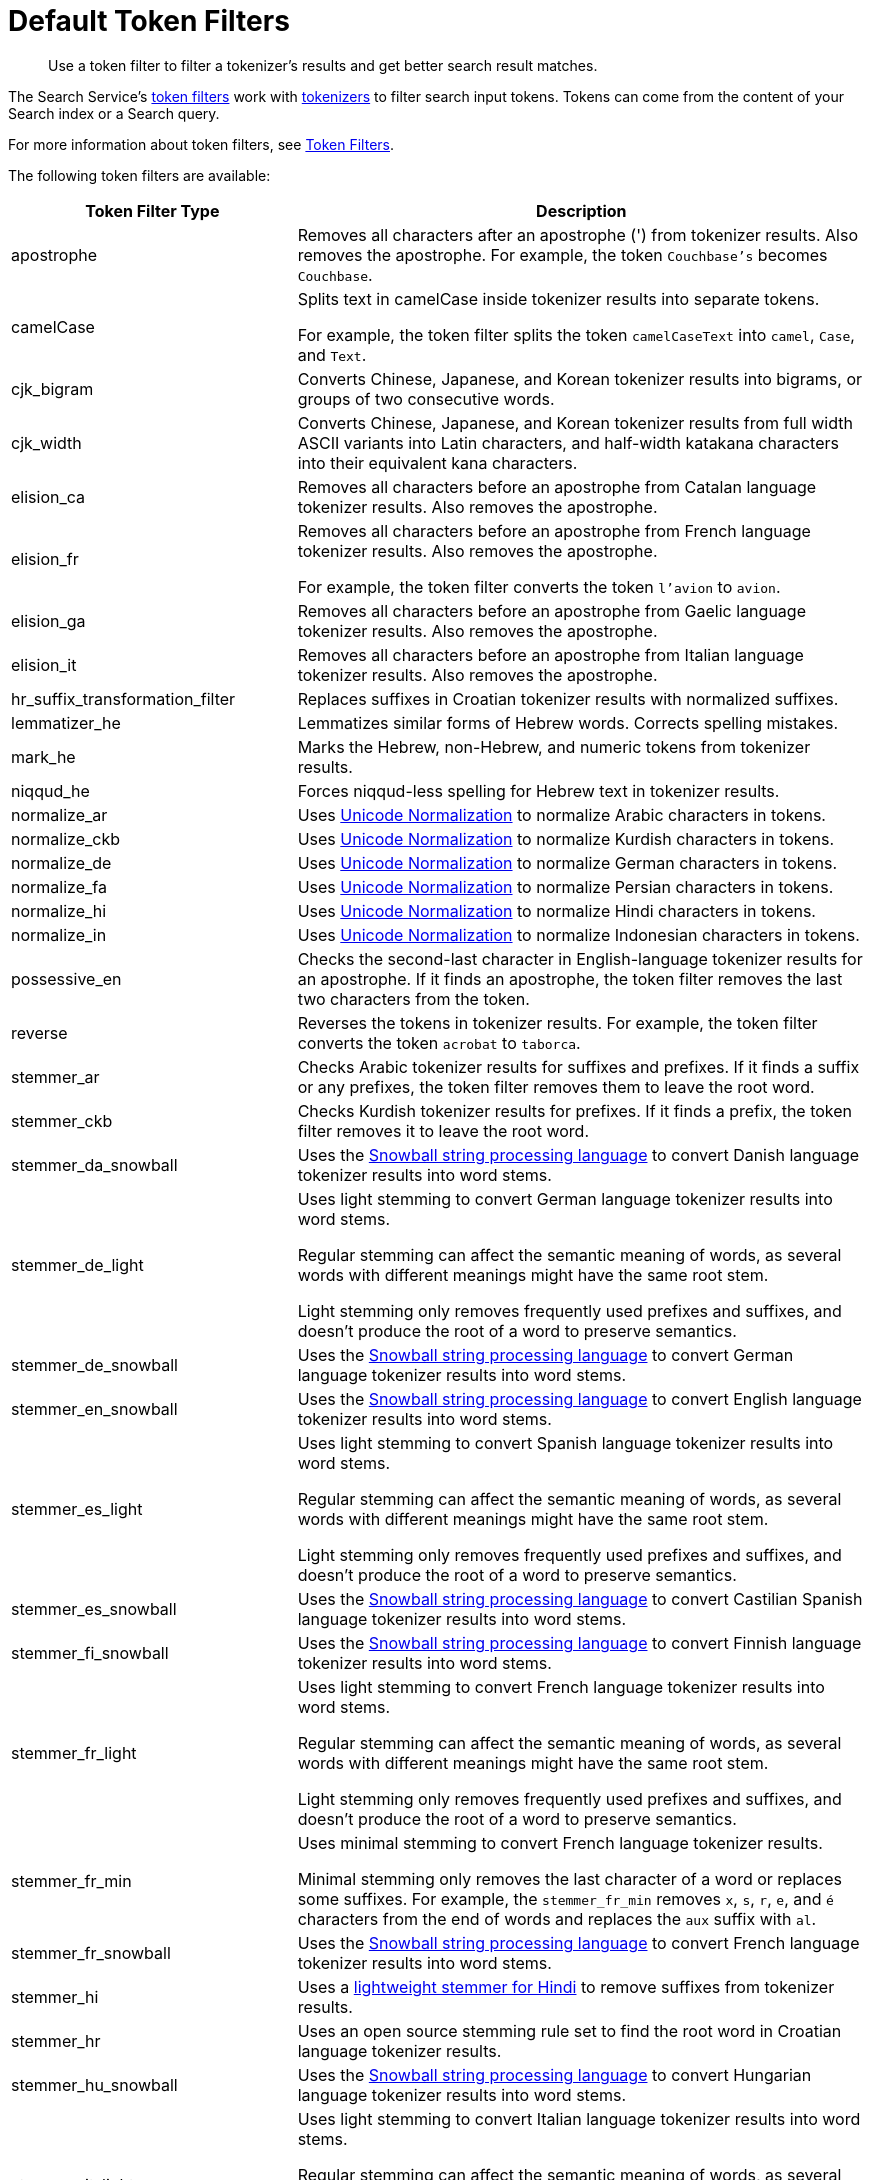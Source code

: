 = Default Token Filters
:page-topic-type: reference
:page-ui-name: {ui-name}
:page-product-name: {product-name}
:description: Use a token filter to filter a tokenizer's results and get better search result matches. 

[abstract]
{description}

The Search Service's xref:customize-index.adoc#token-filters[token filters] work with xref:customize-index.adoc#tokenizers[tokenizers] to filter search input tokens. 
Tokens can come from the content of your Search index or a Search query.

For more information about token filters, see xref:customize-index.adoc#token-filters[Token Filters].

The following token filters are available: 

[cols="1,2"]
|====
|Token Filter Type |Description 

|apostrophe | Removes all characters after an apostrophe (') from tokenizer results. Also removes the apostrophe. For example, the token `Couchbase's` becomes `Couchbase`.

|camelCase a| Splits text in camelCase inside tokenizer results into separate tokens. 

For example, the token filter splits the token `camelCaseText` into `camel`, `Case`, and `Text`.

|cjk_bigram | Converts Chinese, Japanese, and Korean tokenizer results into bigrams, or groups of two consecutive words. 

|cjk_width | Converts Chinese, Japanese, and Korean tokenizer results from full width ASCII variants into Latin characters, and half-width katakana characters into their equivalent kana characters. 

|elision_ca | Removes all characters before an apostrophe from Catalan language tokenizer results. Also removes the apostrophe. 

|elision_fr a| 

Removes all characters before an apostrophe from French language tokenizer results. Also removes the apostrophe. 

For example, the token filter converts the token `l'avion` to `avion`.

|elision_ga | Removes all characters before an apostrophe from Gaelic language tokenizer results. Also removes the apostrophe.

|elision_it | Removes all characters before an apostrophe from Italian language tokenizer results. Also removes the apostrophe.

|hr_suffix_transformation_filter | Replaces suffixes in Croatian tokenizer results with normalized suffixes. 

|lemmatizer_he | Lemmatizes similar forms of Hebrew words. Corrects spelling mistakes. 

|mark_he | Marks the Hebrew, non-Hebrew, and numeric tokens from tokenizer results. 

|niqqud_he | Forces niqqud-less spelling for Hebrew text in tokenizer results.

|normalize_ar | Uses http://unicode.org/reports/tr15/[Unicode Normalization^] to normalize Arabic characters in tokens. 

|normalize_ckb | Uses http://unicode.org/reports/tr15/[Unicode Normalization^] to normalize Kurdish characters in tokens.

|normalize_de | Uses http://unicode.org/reports/tr15/[Unicode Normalization^] to normalize German characters in tokens.

|normalize_fa | Uses http://unicode.org/reports/tr15/[Unicode Normalization^] to normalize Persian characters in tokens.

|normalize_hi | Uses http://unicode.org/reports/tr15/[Unicode Normalization^] to normalize Hindi characters in tokens.

|normalize_in | Uses http://unicode.org/reports/tr15/[Unicode Normalization^] to normalize Indonesian characters in tokens.

|possessive_en | Checks the second-last character in English-language tokenizer results for an apostrophe. If it finds an apostrophe, the token filter removes the last two characters from the token. 

|reverse | Reverses the tokens in tokenizer results. For example, the token filter converts the token `acrobat` to `taborca`.

|stemmer_ar | Checks Arabic tokenizer results for suffixes and prefixes. If it finds a suffix or any prefixes, the token filter removes them to leave the root word. 

|stemmer_ckb | Checks Kurdish tokenizer results for prefixes. If it finds a prefix, the token filter removes it to leave the root word. 

|stemmer_da_snowball | Uses the https://snowballstem.org/[Snowball string processing language^] to convert Danish language tokenizer results into word stems. 

|stemmer_de_light a| 

Uses light stemming to convert German language tokenizer results into word stems. 

Regular stemming can affect the semantic meaning of words, as several words with different meanings might have the same root stem. 

Light stemming only removes frequently used prefixes and suffixes, and doesn't produce the root of a word to preserve semantics. 

|stemmer_de_snowball | Uses the https://snowballstem.org/[Snowball string processing language^] to convert German language tokenizer results into word stems. 

|stemmer_en_snowball | Uses the https://snowballstem.org/[Snowball string processing language^] to convert English language tokenizer results into word stems. 

|stemmer_es_light a|

Uses light stemming to convert Spanish language tokenizer results into word stems. 

Regular stemming can affect the semantic meaning of words, as several words with different meanings might have the same root stem. 

Light stemming only removes frequently used prefixes and suffixes, and doesn't produce the root of a word to preserve semantics. 

|stemmer_es_snowball | Uses the https://snowballstem.org/[Snowball string processing language^] to convert Castilian Spanish language tokenizer results into word stems. 

|stemmer_fi_snowball | Uses the https://snowballstem.org/[Snowball string processing language^] to convert Finnish language tokenizer results into word stems. 

|stemmer_fr_light a| 

Uses light stemming to convert French language tokenizer results into word stems. 

Regular stemming can affect the semantic meaning of words, as several words with different meanings might have the same root stem. 

Light stemming only removes frequently used prefixes and suffixes, and doesn't produce the root of a word to preserve semantics. 

|stemmer_fr_min a|

Uses minimal stemming to convert French language tokenizer results. 

Minimal stemming only removes the last character of a word or replaces some suffixes. For example, the `stemmer_fr_min` removes `x`, `s`, `r`, `e`, and `é` characters from the end of words and replaces the `aux` suffix with `al`.

|stemmer_fr_snowball | Uses the https://snowballstem.org/[Snowball string processing language^] to convert French language tokenizer results into word stems. 

|stemmer_hi | Uses a https://www.semanticscholar.org/paper/A-Lightweight-Stemmer-for-Hindi-Ramanathan-Rao/041a475a2b30b3f4397405e45098b40177e39de1[lightweight stemmer for Hindi^] to remove suffixes from tokenizer results. 

|stemmer_hr | Uses an open source stemming rule set to find the root word in Croatian language tokenizer results. 

|stemmer_hu_snowball | Uses the https://snowballstem.org/[Snowball string processing language^] to convert Hungarian language tokenizer results into word stems. 

|stemmer_it_light a|

Uses light stemming to convert Italian language tokenizer results into word stems. 

Regular stemming can affect the semantic meaning of words, as several words with different meanings might have the same root stem. 

Light stemming only removes frequently used prefixes and suffixes, and doesn't produce the root of a word to preserve semantics.

|stemmer_it_snowball | Uses the https://snowballstem.org/[Snowball string processing language^] to convert Italian language tokenizer results into word stems. 

|stemmer_nl_snowball | Uses the https://snowballstem.org/[Snowball string processing language^] to convert Dutch language tokenizer results into word stems. 

|stemmer_no_snowball | Uses the https://snowballstem.org/[Snowball string processing language^] to convert Norwegian language tokenizer results into word stems. 

|stemmer_porter | Transforms tokenizer results with the porter stemming algorithm. For more information, see the https://tartarus.org/martin/PorterStemmer/[official Porter Stemming Algorithm documentation^].

|stemmer_pt_light a|

Uses light stemming to convert Portuguese language tokenizer results into word stems. 

Regular stemming can affect the semantic meaning of words, as several words with different meanings might have the same root stem. 

Light stemming only removes frequently used prefixes and suffixes, and doesn't produce the root of a word to preserve semantics.

|stemmer_ro_snowball | Uses the https://snowballstem.org/[Snowball string processing language^] to convert Romanian language tokenizer results into word stems. 

|stemmer_ru_snowball | Uses the https://snowballstem.org/[Snowball string processing language^] to convert Russian language tokenizer results into word stems. 

|stemmer_sv_snowball | Uses the https://snowballstem.org/[Snowball string processing language^] to convert Swedish language tokenizer results into word stems. 

|stemmer_tr_snowball | Uses the https://snowballstem.org/[Snowball string processing language^] to convert Turkish language tokenizer results into word stems. 

|stop_ar | Removes tokens from tokenizer results that are unnecessary for a search, based on an Arabic dictionary. 

|stop_bg | Removes tokens from tokenizer results that are unnecessary for a search, based on a Bulgarian dictionary. 

|stop_ca | Removes tokens from tokenizer results that are unnecessary for a search, based on a Catalan dictionary. 

|stop_ckb | Removes tokens from tokenizer results that are unnecessary for a search, based on a Kurdish dictionary. 

|stop_cs | Removes tokens from tokenizer results that are unnecessary for a search, based on a Czech dictionary. 

|stop_da | Removes tokens from tokenizer results that are unnecessary for a search, based on a Danish dictionary. 

|stop_de | Removes tokens from tokenizer results that are unnecessary for a search, based on a German dictionary. 

|stop_el | Removes tokens from tokenizer results that are unnecessary for a search, based on a Greek dictionary.

|[[stop-en]]stop_en | Removes tokens from tokenizer results that are unnecessary for a search, based on an English dictionary. For example, the token filter removes `and`, `is`, and `the` from tokenizer results.

|stop_es | Removes tokens from tokenizer results that are unnecessary for a search, based on a Castilian Spanish dictionary.

|stop_eu | Removes tokens from tokenizer results that are unnecessary for a search, based on a Basque dictionary.

|stop_fa | Removes tokens from tokenizer results that are unnecessary for a search, based on a Persian dictionary.

|stop_fi | Removes tokens from tokenizer results that are unnecessary for a search, based on a Finnish dictionary.

|stop_fr | Removes tokens from tokenizer results that are unnecessary for a search, based on a French dictionary.

|stop_ga | Removes tokens from tokenizer results that are unnecessary for a search, based on a Gaelic dictionary.

|stop_gl | Removes tokens from tokenizer results that are unnecessary for a search, based on a Galician Spanish dictionary.

|stop_he | Removes tokens from tokenizer results that are unnecessary for a search, based on a Hebrew dictionary.

|stop_hi | Removes tokens from tokenizer results that are unnecessary for a search, based on a Hindi dictionary.

|stop_hr | Removes tokens from tokenizer results that are unnecessary for a search, based on a Croatian dictionary.

|stop_hu | Removes tokens from tokenizer results that are unnecessary for a search, based on a Hungarian dictionary.

|stop_hy | Removes tokens from tokenizer results that are unnecessary for a search, based on an Armenian dictionary.

|stop_id | Removes tokens from tokenizer results that are unnecessary for a search, based on an Indonesian dictionary.

|stop_it | Removes tokens from tokenizer results that are unnecessary for a search, based on an Italian dictionary.

|stop_nl | Removes tokens from tokenizer results that are unnecessary for a search, based on a Dutch dictionary.

|stop_no | Removes tokens from tokenizer results that are unnecessary for a search, based on a Norwegian dictionary.

|stop_pt | Removes tokens from tokenizer results that are unnecessary for a search, based on a Portuguese dictionary.

|stop_ro | Removes tokens from tokenizer results that are unnecessary for a search, based on a Romanian dictionary.

|stop_ru | Removes tokens from tokenizer results that are unnecessary for a search, based on a Russian dictionary.

|stop_sv | Removes tokens from tokenizer results that are unnecessary for a search, based on a Swedish dictionary.

|stop_tr | Removes tokens from tokenizer results that are unnecessary for a search, based on a Turkish dictionary.

|[[to-lower]]to_lower | Converts all characters in tokens to lowercase. 

|unique | Removes any tokens that aren't unique. 

|====